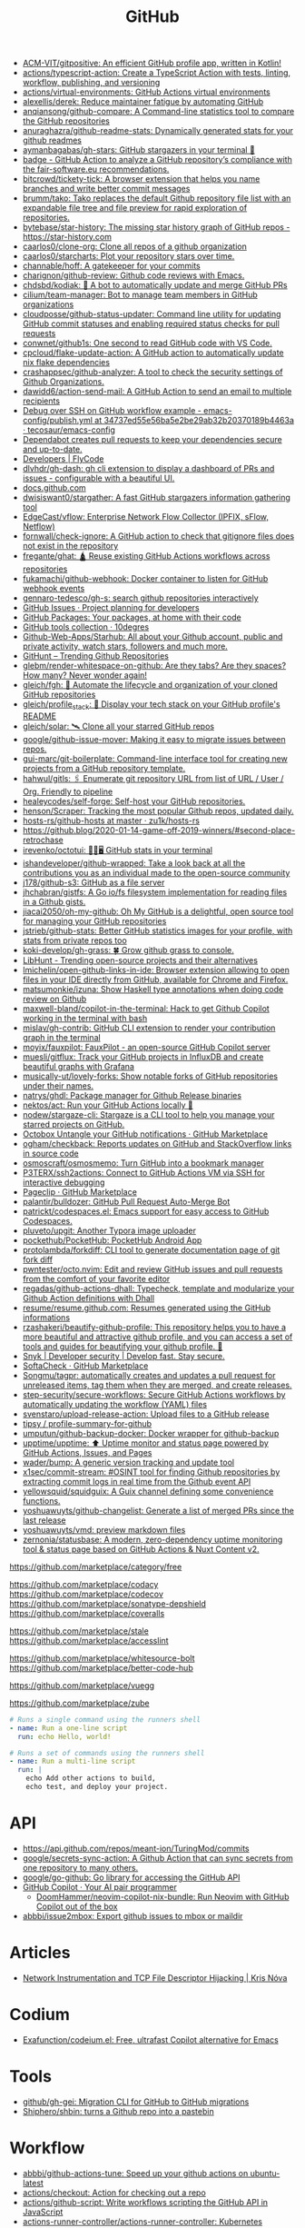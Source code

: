 :PROPERTIES:
:ID:       f00d1225-0d3a-4c02-903e-99afe8172576
:END:
#+title: GitHub

- [[https://github.com/ACM-VIT/gitpositive][ACM-VIT/gitpositive: An efficient GitHub profile app, written in Kotlin!]]
- [[https://github.com/actions/typescript-action][actions/typescript-action: Create a TypeScript Action with tests, linting, workflow, publishing, and versioning]]
- [[https://github.com/actions/virtual-environments][actions/virtual-environments: GitHub Actions virtual environments]]
- [[https://github.com/alexellis/derek][alexellis/derek: Reduce maintainer fatigue by automating GitHub]]
- [[https://github.com/anqiansong/github-compare][anqiansong/github-compare: A Command-line statistics tool to compare the GitHub repositories]]
- [[https://github.com/anuraghazra/github-readme-stats][anuraghazra/github-readme-stats: Dynamically generated stats for your github readmes]]
- [[https://github.com/aymanbagabas/gh-stars][aymanbagabas/gh-stars: GitHub stargazers in your terminal 🌟]]
- [[https://github.com/fair-software/badge][badge - GitHub Action to analyze a GitHub repository’s compliance with the fair-software.eu recommendations.]]
- [[https://github.com/bitcrowd/tickety-tick][bitcrowd/tickety-tick: A browser extension that helps you name branches and write better commit messages]]
- [[https://github.com/brumm/tako][brumm/tako: Tako replaces the default Github repository file list with an expandable file tree and file preview for rapid exploration of repositories.]]
- [[https://github.com/bytebase/star-history][bytebase/star-history: The missing star history graph of GitHub repos - https://star-history.com]]
- [[https://github.com/caarlos0/clone-org][caarlos0/clone-org: Clone all repos of a github organization]]
- [[https://github.com/caarlos0/starcharts][caarlos0/starcharts: Plot your repository stars over time.]]
- [[https://github.com/channable/hoff][channable/hoff: A gatekeeper for your commits]]
- [[https://github.com/charignon/github-review][charignon/github-review: Github code reviews with Emacs.]]
- [[https://github.com/chdsbd/kodiak][chdsbd/kodiak: 🔮 A bot to automatically update and merge GitHub PRs]]
- [[https://github.com/cilium/team-manager][cilium/team-manager: Bot to manage team members in GitHub organizations]]
- [[https://github.com/cloudposse/github-status-updater][cloudposse/github-status-updater: Command line utility for updating GitHub commit statuses and enabling required status checks for pull requests]]
- [[https://github.com/conwnet/github1s][conwnet/github1s: One second to read GitHub code with VS Code.]]
- [[https://github.com/cpcloud/flake-update-action][cpcloud/flake-update-action: A GitHub action to automatically update nix flake dependencies]]
- [[https://github.com/crashappsec/github-analyzer][crashappsec/github-analyzer: A tool to check the security settings of Github Organizations.]]
- [[https://github.com/dawidd6/action-send-mail][dawidd6/action-send-mail: A GitHub Action to send an email to multiple recipients]]
- [[https://github.com/tecosaur/emacs-config/blob/34737ed55e56ba5e2be29ab32b20370189b4463a/.github/workflows/publish.yml][Debug over SSH on GitHub workflow example - emacs-config/publish.yml at 34737ed55e56ba5e2be29ab32b20370189b4463a · tecosaur/emacs-config]]
- [[https://dependabot.com/][Dependabot creates pull requests to keep your dependencies secure and up-to-date.]]
- [[https://www.flycode.com/developers][Developers | FlyCode]]
- [[https://github.com/dlvhdr/gh-dash][dlvhdr/gh-dash: gh cli extension to display a dashboard of PRs and issues - configurable with a beautiful UI.]]
- [[https://docs.github.com/][docs.github.com]]
- [[https://github.com/dwisiswant0/stargather][dwisiswant0/stargather: A fast GitHub stargazers information gathering tool]]
- [[https://github.com/EdgeCast/vflow][EdgeCast/vflow: Enterprise Network Flow Collector (IPFIX, sFlow, Netflow)]]
- [[https://github.com/fornwall/check-ignore][fornwall/check-ignore: A GitHub action to check that gitignore files does not exist in the repository]]
- [[https://github.com/fregante/ghat][fregante/ghat: 🛕 Reuse existing GitHub Actions workflows across repositories]]
- [[https://github.com/fukamachi/github-webhook][fukamachi/github-webhook: Docker container to listen for GitHub webhook events]]
- [[https://github.com/gennaro-tedesco/gh-s][gennaro-tedesco/gh-s: search github repositories interactively]]
- [[https://github.com/features/issues][GitHub Issues · Project planning for developers]]
- [[https://github.com/features/packages][GitHub Packages: Your packages, at home with their code]]
- [[http://10degres.net/github-tools-collection/][GitHub tools collection · 10degres]]
- [[https://github.com/Github-Web-Apps/Starhub][Github-Web-Apps/Starhub: All about your Github account, public and private activity, watch stars, followers and much more.]]
- [[https://kamranahmed.info/githunt/][GitHunt – Trending Github Repositories]]
- [[https://github.com/glebm/render-whitespace-on-github][glebm/render-whitespace-on-github: Are they tabs? Are they spaces? How many? Never wonder again!]]
- [[https://github.com/gleich/fgh][gleich/fgh: 📁 Automate the lifecycle and organization of your cloned GitHub repositories]]
- [[https://github.com/gleich/profile_stack][gleich/profile_stack: 🚀 Display your tech stack on your GitHub profile's README]]
- [[https://github.com/gleich/solar][gleich/solar: 🛰️ Clone all your starred GitHub repos]]
- [[https://github.com/google/github-issue-mover][google/github-issue-mover: Making it easy to migrate issues between repos.]]
- [[https://github.com/gui-marc/git-boilerplate][gui-marc/git-boilerplate: Command-line interface tool for creating new projects from a GitHub repository template.]]
- [[https://github.com/hahwul/gitls][hahwul/gitls: 🖇 Enumerate git repository URL from list of URL / User / Org. Friendly to pipeline]]
- [[https://github.com/healeycodes/self-forge][healeycodes/self-forge: Self-host your GitHub repositories.]]
- [[https://github.com/henson/Scraper][henson/Scraper: Tracking the most popular Github repos, updated daily.]]
- [[https://github.com/zu1k/hosts-rs/tree/master/github-hosts][hosts-rs/github-hosts at master · zu1k/hosts-rs]]
- https://github.blog/2020-01-14-game-off-2019-winners/#second-place-retrochase
- [[https://github.com/irevenko/octotui][irevenko/octotui: 🐙🐱🖥️ GitHub stats in your terminal]]
- [[https://github.com/ishandeveloper/github-wrapped][ishandeveloper/github-wrapped: Take a look back at all the contributions you as an individual made to the open-source community]]
- [[https://github.com/j178/github-s3][j178/github-s3: GitHub as a file server]]
- [[https://github.com/jhchabran/gistfs][jhchabran/gistfs: A Go io/fs filesystem implementation for reading files in a Github gists.]]
- [[https://github.com/jiacai2050/oh-my-github][jiacai2050/oh-my-github: Oh My GitHub is a delightful, open source tool for managing your GitHub repositories]]
- [[https://github.com/jstrieb/github-stats][jstrieb/github-stats: Better GitHub statistics images for your profile, with stats from private repos too]]
- [[https://github.com/koki-develop/gh-grass][koki-develop/gh-grass: 🍀 Grow github grass to console.]]
- [[https://www.libhunt.com/][LibHunt - Trending open-source projects and their alternatives]]
- [[https://github.com/lmichelin/open-github-links-in-ide][lmichelin/open-github-links-in-ide: Browser extension allowing to open files in your IDE directly from GitHub, available for Chrome and Firefox.]]
- [[https://github.com/matsumonkie/izuna][matsumonkie/izuna: Show Haskell type annotations when doing code review on Github]]
- [[https://github.com/maxwell-bland/copilot-in-the-terminal][maxwell-bland/copilot-in-the-terminal: Hack to get Github Copilot working in the terminal with bash]]
- [[https://github.com/mislav/gh-contrib][mislav/gh-contrib: GitHub CLI extension to render your contribution graph in the terminal]]
- [[https://github.com/moyix/fauxpilot][moyix/fauxpilot: FauxPilot - an open-source GitHub Copilot server]]
- [[https://github.com/muesli/gitflux][muesli/gitflux: Track your GitHub projects in InfluxDB and create beautiful graphs with Grafana]]
- [[https://github.com/musically-ut/lovely-forks][musically-ut/lovely-forks: Show notable forks of GitHub repositories under their names.]]
- [[https://github.com/natrys/ghdl][natrys/ghdl: Package manager for Github Release binaries]]
- [[https://github.com/nektos/act][nektos/act: Run your GitHub Actions locally 🚀]]
- [[https://github.com/nodew/stargaze-cli][nodew/stargaze-cli: Stargaze is a CLI tool to help you manage your starred projects on GitHub.]]
- [[https://github.com/marketplace/octobox][Octobox Untangle your GitHub notifications · GitHub Marketplace]]
- [[https://github.com/ogham/checkback][ogham/checkback: Reports updates on GitHub and StackOverflow links in source code]]
- [[https://github.com/osmoscraft/osmosmemo][osmoscraft/osmosmemo: Turn GitHub into a bookmark manager]]
- [[https://github.com/P3TERX/ssh2actions][P3TERX/ssh2actions: Connect to GitHub Actions VM via SSH for interactive debugging]]
- [[https://github.com/marketplace/pageclip][Pageclip · GitHub Marketplace]]
- [[https://github.com/palantir/bulldozer][palantir/bulldozer: GitHub Pull Request Auto-Merge Bot]]
- [[https://github.com/patrickt/codespaces.el][patrickt/codespaces.el: Emacs support for easy access to GitHub Codespaces.]]
- [[https://github.com/pluveto/upgit][pluveto/upgit: Another Typora image uploader]]
- [[https://github.com/pockethub/PocketHub][pockethub/PocketHub: PocketHub Android App]]
- [[https://github.com/protolambda/forkdiff][protolambda/forkdiff: CLI tool to generate documentation page of git fork diff]]
- [[https://github.com/pwntester/octo.nvim][pwntester/octo.nvim: Edit and review GitHub issues and pull requests from the comfort of your favorite editor]]
- [[https://github.com/regadas/github-actions-dhall][regadas/github-actions-dhall: Typecheck, template and modularize your Github Action definitions with Dhall]]
- [[https://github.com/resume/resume.github.com][resume/resume.github.com: Resumes generated using the GitHub informations]]
- [[https://github.com/rzashakeri/beautify-github-profile][rzashakeri/beautify-github-profile: This repository helps you to have a more beautiful and attractive github profile, and you can access a set of tools and guides for beautifying your github profile. 🚩]]
- [[https://snyk.io/][Snyk | Developer security | Develop fast. Stay secure.]]
- [[https://github.com/marketplace/softa-check][SoftaCheck · GitHub Marketplace]]
- [[https://github.com/Songmu/tagpr][Songmu/tagpr: automatically creates and updates a pull request for unreleased items, tag them when they are merged, and create releases.]]
- [[https://github.com/step-security/secure-workflows][step-security/secure-workflows: Secure GitHub Actions workflows by automatically updating the workflow (YAML) files]]
- [[https://github.com/svenstaro/upload-release-action][svenstaro/upload-release-action: Upload files to a GitHub release]]
- [[https://github.com/tipsy/profile-summary-for-github][tipsy / profile-summary-for-github]]
- [[https://github.com/umputun/github-backup-docker][umputun/github-backup-docker: Docker wrapper for github-backup]]
- [[https://github.com/upptime/upptime][upptime/upptime: ⬆️ Uptime monitor and status page powered by GitHub Actions, Issues, and Pages]]
- [[https://github.com/wader/bump][wader/bump: A generic version tracking and update tool]]
- [[https://github.com/x1sec/commit-stream][x1sec/commit-stream: #OSINT tool for finding Github repositories by extracting commit logs in real time from the Github event API]]
- [[https://github.com/yellowsquid/squidguix][yellowsquid/squidguix: A Guix channel defining some convenience functions.]]
- [[https://github.com/yoshuawuyts/github-changelist][yoshuawuyts/github-changelist: Generate a list of merged PRs since the last release]]
- [[https://github.com/yoshuawuyts/vmd][yoshuawuyts/vmd: preview markdown files]]
- [[https://github.com/zernonia/statusbase][zernonia/statusbase: A modern, zero-dependency uptime monitoring tool & status page based on GitHub Actions & Nuxt Content v2.]]

https://github.com/marketplace/category/free

https://github.com/marketplace/codacy
https://github.com/marketplace/codecov
https://github.com/marketplace/sonatype-depshield
https://github.com/marketplace/coveralls

https://github.com/marketplace/stale
https://github.com/marketplace/accesslint

https://github.com/marketplace/whitesource-bolt
https://github.com/marketplace/better-code-hub

https://github.com/marketplace/vuegg

https://github.com/marketplace/zube

#+BEGIN_SRC yaml
      # Runs a single command using the runners shell
      - name: Run a one-line script
        run: echo Hello, world!

      # Runs a set of commands using the runners shell
      - name: Run a multi-line script
        run: |
          echo Add other actions to build,
          echo test, and deploy your project.
#+END_SRC

* API
- https://api.github.com/repos/meant-ion/TuringMod/commits
- [[https://github.com/google/secrets-sync-action][google/secrets-sync-action: A Github Action that can sync secrets from one repository to many others.]]
- [[https://github.com/google/go-github][google/go-github: Go library for accessing the GitHub API]]
- [[https://copilot.github.com/][GitHub Copilot · Your AI pair programmer]]
  - [[https://github.com/DoomHammer/neovim-copilot-nix-bundle][DoomHammer/neovim-copilot-nix-bundle: Run Neovim with GitHub Copilot out of the box]]
- [[https://github.com/abbbi/issue2mbox][abbbi/issue2mbox: Export github issues to mbox or maildir]]

* Articles
- [[https://krisnova.net/posts/network-instrumentation/][Network Instrumentation and TCP File Descriptor Hijacking | Kris Nóva]]

* Codium
- [[https://github.com/Exafunction/codeium.el][Exafunction/codeium.el: Free, ultrafast Copilot alternative for Emacs]]

* Tools
- [[https://github.com/github/gh-gei][github/gh-gei: Migration CLI for GitHub to GitHub migrations]]
- [[https://github.com/Shiphero/shbin/][Shiphero/shbin: turns a Github repo into a pastebin]]

* Workflow
- [[https://github.com/abbbi/github-actions-tune][abbbi/github-actions-tune: Speed up your github actions on ubuntu-latest]]
- [[https://github.com/actions/checkout][actions/checkout: Action for checking out a repo]]
- [[https://github.com/actions/github-script][actions/github-script: Write workflows scripting the GitHub API in JavaScript]]
- [[https://github.com/actions-runner-controller/actions-runner-controller][actions-runner-controller/actions-runner-controller: Kubernetes controller for GitHub Actions self-hosted runners]]
- [[https://github.com/actions/runner][actions/runner: The Runner for GitHub Actions]]
- [[https://github.com/actions/runner][actions/runner: The Runner for GitHub Actions]]
  - [[https://docs.github.com/en/actions/hosting-your-own-runners/about-self-hosted-runners][About self-hosted runners - GitHub Docs]]
- [[https://github.com/actions/setup-node][actions/setup-node: Set up your GitHub Actions workflow with a specific version of node.js]]
- [[https://github.com/actions/toolkit][actions/toolkit: The GitHub ToolKit for developing GitHub Actions.]]
- [[https://github.com/antfu/changelogithub][antfu/changelogithub: Generate changelog for GitHub]]
- [[https://github.com/cachix/cachix-action][cachix/cachix-action: Build software only once and put it in a global cache]]
- [[https://habr.com/ru/company/otus/blog/650435/][Continuous integration в Go с GitHub Actions / Хабр]]
- [[https://github.com/dessant/lock-threads][dessant/lock-threads: GitHub Action that locks closed issues and pull requests after a period of inactivity]]
- [[https://github.com/DeterminateSystems/update-flake-lock][DeterminateSystems/update-flake-lock: Automatically refresh your Nix Flakes.]]
- [[https://github.com/martinbaillie/vault-plugin-secrets-github][DeterminateSystems/vault-plugin-secrets-github: Create ephemeral, finely-scoped @github access tokens using @hashicorp Vault.]]
- [[https://github.com/docker/build-push-action][docker/build-push-action: GitHub Action to build and push Docker images with Buildx]]
- [[https://github.com/docker/setup-qemu-action][docker/setup-qemu-action: GitHub Action to configure Qemu support]]
- [[https://github.blog/changelog/2022-06-13-github-actions-macos-12-for-github-hosted-runners-is-now-generally-available/][GitHub Actions: macOS 12 for GitHub-hosted runners is now generally available | GitHub Changelog]]
- [[https://github.com/JamesIves/github-pages-deploy-action][JamesIves/github-pages-deploy-action: Automatically deploy your project to GitHub Pages using GitHub Actions. This action can be configured to push your production-ready code into any branch you'd like.]]
- [[https://github.com/k1LoW/github-script-ruby][k1LoW/github-script-ruby: Write workflows scripting the GitHub API in Ruby]]
- [[https://github.com/kirinnee/github-runner-setup][kirinnee/github-runner-setup: Setup GitHub runner with Docker and Nix via Terraform and cloud-init]]
- [[https://github.com/knatnetwork/github-runner][knatnetwork/github-runner: Simple Self-Hosted GitHub Actions Runner]]
- [[https://github.com/marketplace/meercode-ci-monitoring][Meercode | CI Monitoring · GitHub Marketplace]]
- [[https://github.com/namespacelabs/breakpoint][namespacelabs/breakpoint: Add breakpoints to CI: pause, access the workflow with SSH, debug and resume.]]
- [[https://github.com/nixbuild/ci-demo][nixbuild/ci-demo: Demo Nix CI with GitHub Actions]]
- [[https://github.com/PromyLOPh/guix-install-action][PromyLOPh/guix-install-action: GitHub action to install GNU Guix]]
- [[https://github.com/rhysd/actionlint][rhysd/actionlint: Static checker for GitHub Actions workflow files]]
- [[https://github.com/self-actuated/actions-usage][self-actuated/actions-usage: Find your total usage on GitHub Actions]]
- [[https://github.com/thereisnotime/Action-nmap][thereisnotime/Action-nmap: A GitHub Action that executes nmap]]
- [[https://github.com/TinderSec/gh-workflow-auditor][TinderSec/gh-workflow-auditor: Script to audit GitHub Action Workflow files for potential vulnerabilities.]]
- [[https://github.com/uraimo/run-on-arch-action][uraimo/run-on-arch-action: A Github Action that executes jobs/commands on non-x86 cpu architectures (ARMv6, ARMv7, aarch64, s390x, ppc64le, riscv64) via QEMU]]
- [[https://github.com/ValdikSS/nat-traversal-github-actions-openvpn-wireguard][ValdikSS/nat-traversal-github-actions-openvpn-wireguard: OpenVPN and WireGuard server on GitHub Actions: representative NAT traversal case]]
- [[https://github.com/workflow/nix-shell-action][workflow/nix-shell-action: Run any command you like in a deterministic Nix shell on Linux and macOS.]]

** [[https://gist.github.com/Mic92/41ac74e9ba77e61a49392aaab74b1767][auto-merge-ci.yaml]]
#+begin_example
  name: Automatic merge if CI builds
  on:
    push:
      branches:
        - 'update/*'

  jobs:
    wait-for-check-regexp:
      runs-on: ubuntu-latest
      if: github.actor == 'numtide-bot'
      steps:
        - uses: actions/checkout@v3
          with:
            fetch-depth: 0
            token: ${{ secrets.GH_TOKEN_FOR_UPDATES }}
        - name: Wait on tests
          uses: lewagon/wait-on-check-action@v1.1.2
          with:
            ref: ${{ github.sha }}
            repo-token: ${{ secrets.GH_TOKEN_FOR_UPDATES }}
            running-workflow-name: wait-for-check-regexp
            check-regexp: (check|devShell).+
            verbose: true
        - name: Automerge
          run: |
            git config --local user.email "github-actions[bot]@users.noreply.github.com"
            git config --local user.name "github-actions[bot]"
            git checkout master
            git merge ${GITHUB_REF#refs/heads/}
            # attempt to reduce race condition if some other ci job already pushed in the meantime
            git pull --rebase origin master
            git push origin master
#+end_example
